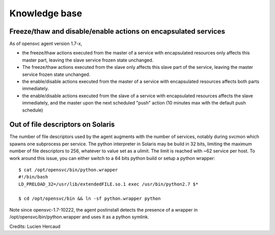 Knowledge base
==============

Freeze/thaw and disable/enable actions on encapsulated services
---------------------------------------------------------------

As of opensvc agent version 1.7-x,

* the freeze/thaw actions executed from the master of a service with encapsulated resources only affects this master part, leaving the slave service frozen state unchanged.
* The freeze/thaw actions executed from the slave only affects this slave part of the service, leaving the master service frozen state unchanged.
* the enable/disable actions executed from the master of a service with encapsulated resources affects both parts immediately.
* the enable/disable actions executed from the slave of a service with encapsulated resources affects the slave immediately, and the master upon the next scheduled "push" action (10 minutes max with the default push schedule)

Out of file descriptors on Solaris
----------------------------------

The number of file descriptors used by the agent augments with the number of services, notably during svcmon which spawns one subprocess per service.
The python interpreter in Solaris may be build in 32 bits, limiting the maximum number of file descriptors to 256, whatever to value set as a ulimit. The limit is reached with ~62 service per host.
To work around this issue, you can either switch to a 64 bits python build or setup a python wrapper::

	$ cat /opt/opensvc/bin/python.wrapper
	#!/bin/bash
	LD_PRELOAD_32=/usr/lib/extendedFILE.so.1 exec /usr/bin/python2.7 $*

	$ cd /opt/opensvc/bin && ln -sf python.wrapper python

Note since opensvc-1.7-10222, the agent postinstall detects the presence of a wrapper in /opt/opensvc/bin/python.wrapper and uses it as a python symlink.

Credits: Lucien Hercaud
